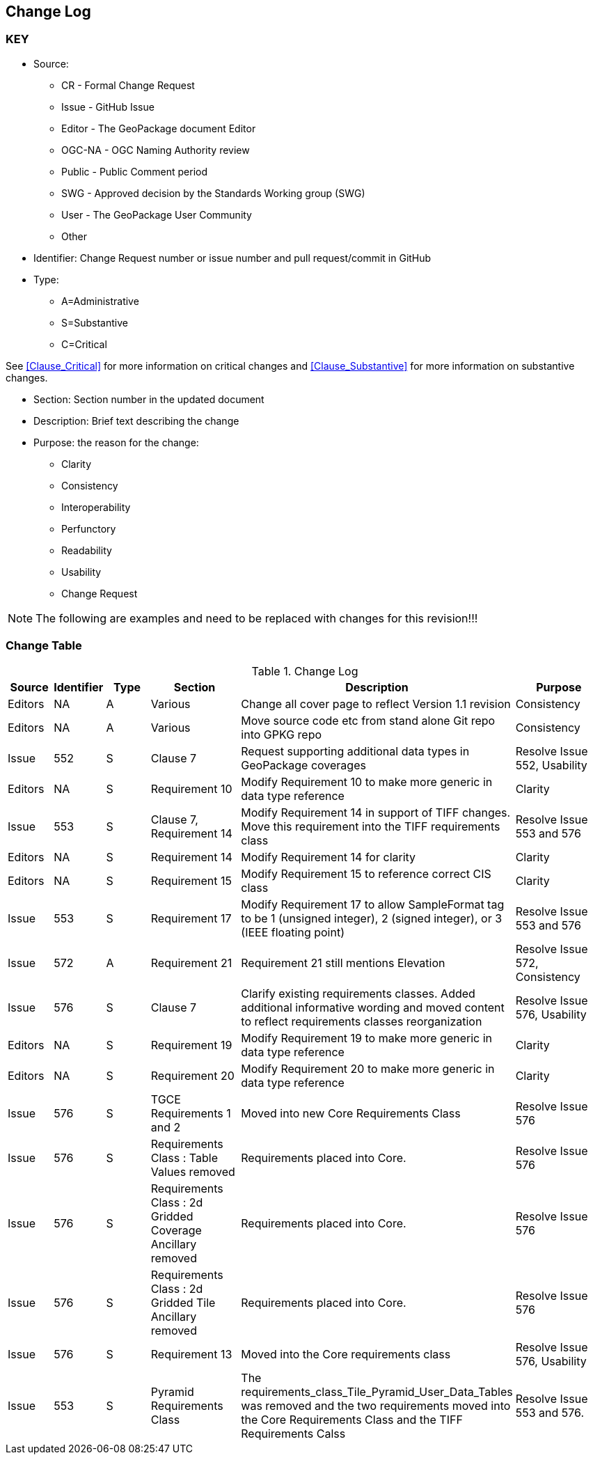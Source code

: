 [[change-log]]
== Change Log

=== KEY

* Source:
** CR - Formal Change Request
** Issue - GitHub Issue
** Editor - The GeoPackage document Editor
** OGC-NA - OGC Naming Authority review
** Public - Public Comment period
** SWG - Approved decision by the Standards Working group (SWG)
** User - The GeoPackage User Community
** Other

* Identifier: Change Request number or issue number and pull request/commit in GitHub
//if an OGC Change Request, format as follows: URL[Change Request number]
//if a GitHub issue, format as follows: URL[issue number], URL[pull request or commit short identifier]

* Type:
** A=Administrative
** S=Substantive
** C=Critical

See <<Clause_Critical>> for more information on critical changes and
<<Clause_Substantive>> for more information on substantive changes.

* Section: Section number in the updated document
* Description: Brief text describing the change
* Purpose: the reason for the change:
** Clarity
** Consistency
** Interoperability
** Perfunctory
** Readability
** Usability
** Change Request

NOTE: The following are examples and need to be replaced with changes for this revision!!!

=== Change Table
[[table_change_log]]
.Change Log
[cols="1a,1a,1a,2a,6a,2a",options="header"]
|===
|Source      |Identifier     |Type                 |Section |Description |Purpose
|Editors | NA | A | Various | Change all cover page to reflect Version 1.1 revision | Consistency
|Editors | NA | A | Various | Move source code etc from stand alone Git repo into GPKG repo | Consistency
|Issue   | 552| S | Clause 7 | Request supporting additional data types in GeoPackage coverages | Resolve Issue 552, Usability
|Editors | NA | S | Requirement 10 | Modify Requirement 10 to make more generic in data type reference| Clarity
|Issue   | 553| S | Clause 7, Requirement 14 | Modify Requirement 14 in support of TIFF changes. Move this requirement into the TIFF requirements class| Resolve Issue 553 and 576
|Editors | NA | S | Requirement 14 | Modify Requirement 14 for clarity| Clarity
|Editors | NA | S | Requirement 15 | Modify Requirement 15 to reference correct CIS class| Clarity
|Issue   | 553 | S | Requirement 17 | Modify Requirement 17 to allow SampleFormat tag to be 1 (unsigned integer), 2 (signed integer), or 3 (IEEE floating point)| Resolve Issue 553 and 576
|Issue   | 572| A | Requirement 21 | Requirement 21 still mentions Elevation | Resolve Issue 572, Consistency
|Issue   | 576| S | Clause 7 | Clarify existing requirements classes. Added additional informative wording and moved content to reflect requirements classes reorganization| Resolve Issue 576, Usability
|Editors | NA | S | Requirement 19 | Modify Requirement 19 to make more generic in data type reference| Clarity
|Editors | NA | S | Requirement 20 | Modify Requirement 20 to make more generic in data type reference| Clarity
|Issue   | 576| S | TGCE Requirements 1 and 2 | Moved into new Core Requirements Class | Resolve Issue 576
|Issue   | 576| S | Requirements Class : Table Values removed | Requirements placed into Core. | Resolve Issue 576
|Issue   | 576| S | Requirements Class : 2d Gridded Coverage Ancillary removed | Requirements placed into Core. | Resolve Issue 576
|Issue   | 576| S | Requirements Class : 2d Gridded Tile Ancillary removed | Requirements placed into Core. | Resolve Issue 576
|Issue   | 576| S | Requirement 13| Moved into the Core requirements class| Resolve Issue 576, Usability
|Issue   | 553| S | Pyramid Requirements Class | The requirements_class_Tile_Pyramid_User_Data_Tables was removed and the two requirements moved into the Core Requirements Class and the TIFF Requirements Calss | Resolve Issue 553 and 576.
|===
